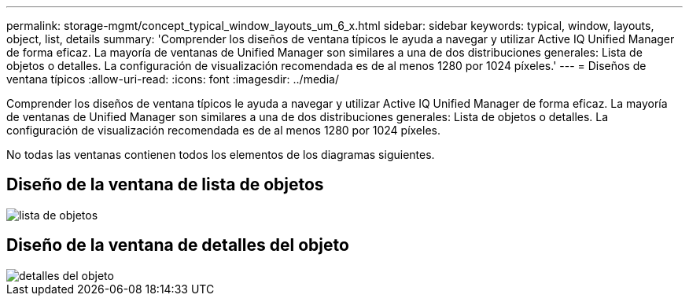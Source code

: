 ---
permalink: storage-mgmt/concept_typical_window_layouts_um_6_x.html 
sidebar: sidebar 
keywords: typical, window, layouts, object, list, details 
summary: 'Comprender los diseños de ventana típicos le ayuda a navegar y utilizar Active IQ Unified Manager de forma eficaz. La mayoría de ventanas de Unified Manager son similares a una de dos distribuciones generales: Lista de objetos o detalles. La configuración de visualización recomendada es de al menos 1280 por 1024 píxeles.' 
---
= Diseños de ventana típicos
:allow-uri-read: 
:icons: font
:imagesdir: ../media/


[role="lead"]
Comprender los diseños de ventana típicos le ayuda a navegar y utilizar Active IQ Unified Manager de forma eficaz. La mayoría de ventanas de Unified Manager son similares a una de dos distribuciones generales: Lista de objetos o detalles. La configuración de visualización recomendada es de al menos 1280 por 1024 píxeles.

No todas las ventanas contienen todos los elementos de los diagramas siguientes.



== Diseño de la ventana de lista de objetos

image::../media/object_list.png[lista de objetos]



== Diseño de la ventana de detalles del objeto

image::../media/object_details.gif[detalles del objeto]

